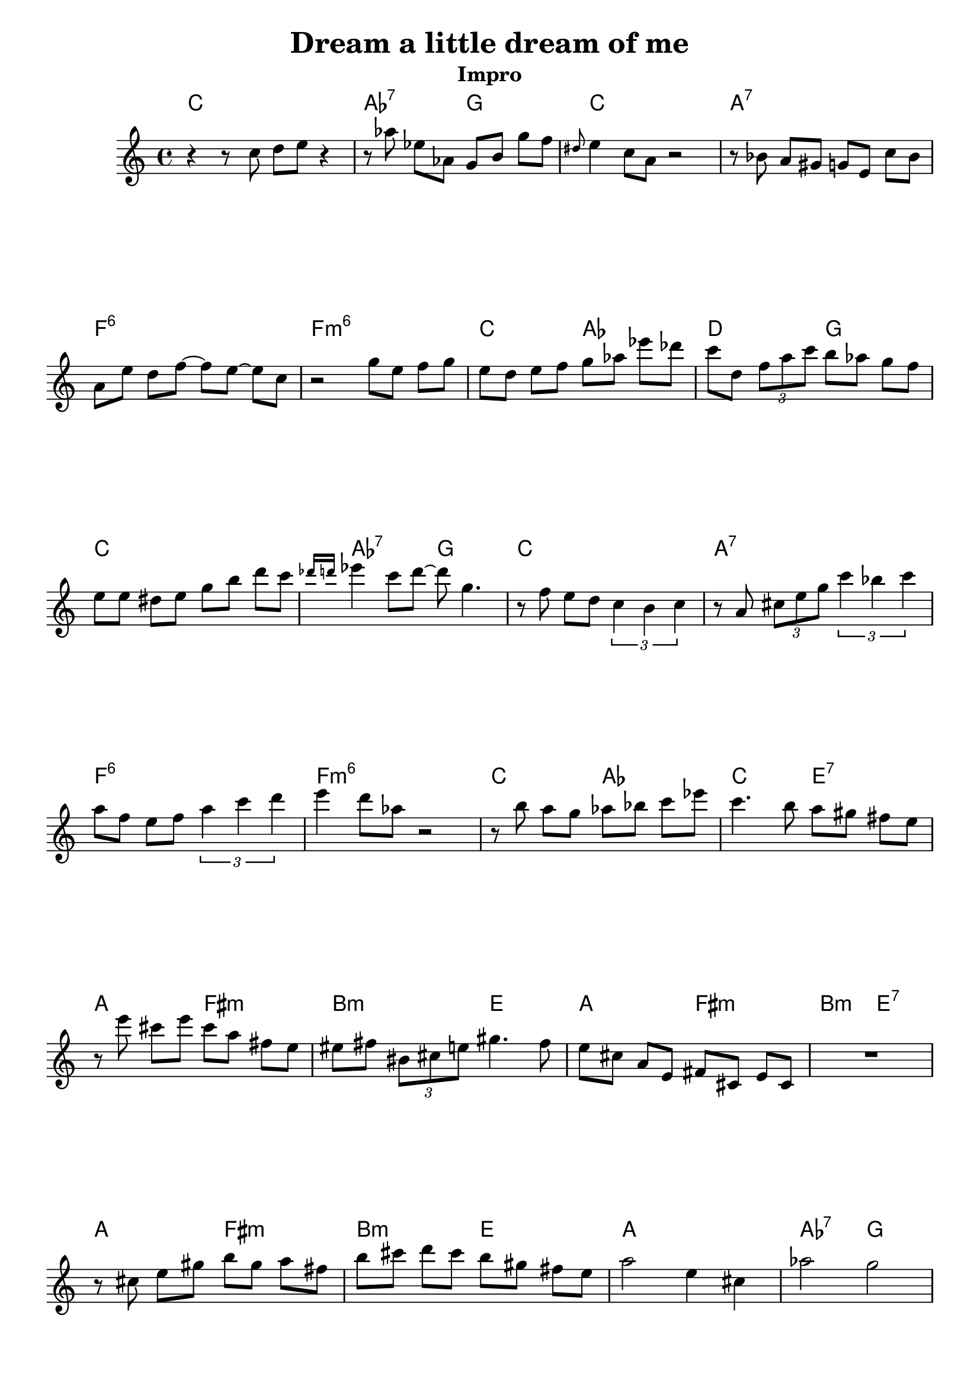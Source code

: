 \version "2.16.2"

\header {
  title = "Dream a little dream of me"
  subtitle = "Impro"
  % Supprimer le pied de page par défaut
  tagline = ##f
}

\layout {
  \context {
    \Score
    \remove "Bar_number_engraver"
  }
}

global = {
  \key c \major
  \time 4/4
}

chordNames = \chordmode {
  \global
  % Ajouter ici des chiffrages.
  c1
  aes2:7 g
  c1
  a1:7
  f1:6
  f:m6
  c2 aes
  d2 g2
  
  c1
  aes2:7 g
  c1
  a1:7
  f1:6
  f:m6
  c2 aes
  c e:7
  
  a2 fis:m
  b:m e
   a2 fis:m
  b:m e:7
   a2 fis:m
  b:m e
  a1
  aes2:7 g
  
}

melody = \relative c'' {
  \global
  % En avant la musique !
\set Timing.beamExceptions = #'()
r4 r8 c d e r4
  r8 aes es aes, g b g' f
  \grace dis8 e4 c8 a r2
  r8 bes a gis g e c' bes
  a8 e' d f ~f e ~e c 
  r2 g'8 e f g
  e8 d e f g aes es' des
  c8 d, \times 2/3 { f a c } b aes g f
  e8 e dis e g b d c 
  \grace {des16[ d]} es4 c8d ~d g,4.
  r8 f e d \times 2/3 { c4 b c4 }
  r8 a \times 2/3 { cis8 e g } \times 2/3 { c4 bes c }
  a8 f e f \times 2/3 { a4 c d4 }
  e4 d8 aes r2
  r8 b a g aes bes c es
  c4. b8 a8 gis fis e
  
  r8 e'8 cis e cis a fis e
  eis fis \times 2/3 { bis, cis e } gis4.fis8
  e8 cis a e fis cis e cis
  R1
  r8 cis' e gis b gis a fis
  b cis d cis b gis fis e 
  a2 e4 cis
  aes'2 g
  
  
  
}

verse = \lyricmode {
  % Ajouter ici des paroles.
  
}

\score {
  <<
    \new ChordNames \chordNames
    \new Staff { \melody }
    \addlyrics { \verse }
  >>
  \layout { }
  \midi {
    \context {
      \Score
      tempoWholesPerMinute = #(ly:make-moment 100 4)
    }
  }
}
\paper {
  ragged-last-bottom =##f  
}
